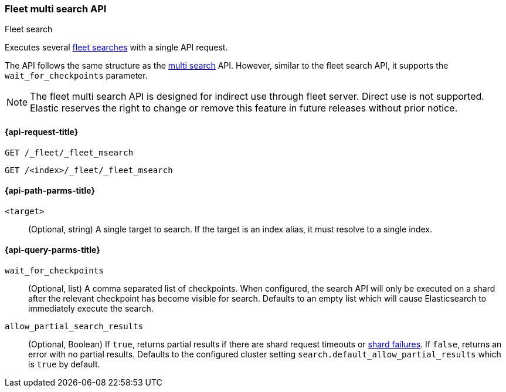 [role="xpack"]
[[fleet-multi-search]]
=== Fleet multi search API
++++
<titleabbrev>Fleet search</titleabbrev>
++++

Executes several <<fleet-search,fleet searches>> with a single API request.

The API follows the same structure as the <<search-multi-search, multi search>> API. However,
similar to the fleet search API, it supports the `wait_for_checkpoints` parameter.

NOTE: The fleet multi search API is designed for indirect use through fleet server. Direct use is
not supported. Elastic reserves the right to change or remove this feature in future releases
without prior notice.

[[fleet-multi-search-api-request]]
==== {api-request-title}

`GET /_fleet/_fleet_msearch`

`GET /<index>/_fleet/_fleet_msearch`

[[fleet-multi-search-api-path-params]]
==== {api-path-parms-title}

`<target>`::
(Optional, string)
A single target to search. If the target is an index alias, it must resolve to a single index.

[role="child_attributes"]
[[fleet-multi-search-api-query-parms]]
==== {api-query-parms-title}

`wait_for_checkpoints`::
(Optional, list) A comma separated list of checkpoints. When configured, the search API will
only be executed on a shard after the relevant checkpoint has become visible for search.
Defaults to an empty list which will cause Elasticsearch to immediately execute the search.

`allow_partial_search_results`::
(Optional, Boolean)
If `true`, returns partial results if there are shard request timeouts or
<<shard-failures,shard failures>>. If `false`, returns an error with
no partial results. Defaults to the configured cluster setting `search.default_allow_partial_results` which
is `true` by default.
